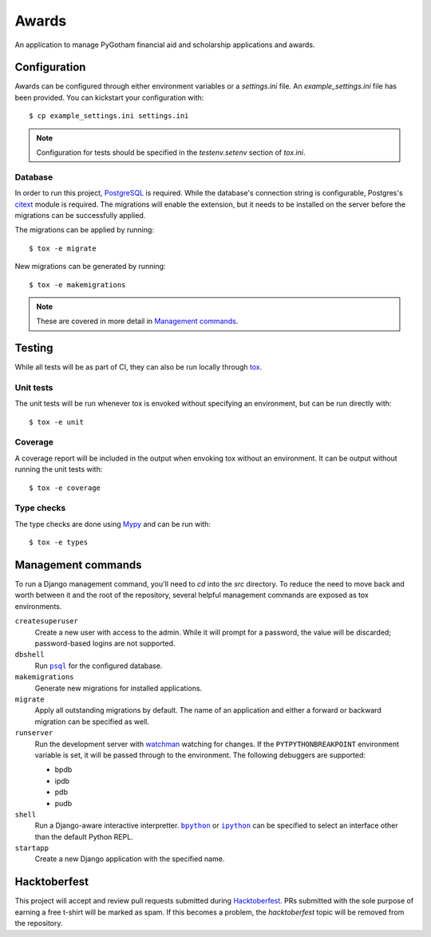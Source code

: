 ######
Awards
######

An application to manage PyGotham financial aid and scholarship applications and
awards.

=============
Configuration
=============

Awards can be configured through either environment variables or a
`settings.ini` file. An `example_settings.ini` file has been provided. You can
kickstart your configuration with::

    $ cp example_settings.ini settings.ini

.. note::

    Configuration for tests should be specified in the `testenv.setenv` section
    of `tox.ini`.

--------
Database
--------

In order to run this project, PostgreSQL_ is required. While the database's
connection string is configurable, Postgres's citext_ module is required. The
migrations will enable the extension, but it needs to be installed on the
server before the migrations can be successfully applied.

The migrations can be applied by running::

    $ tox -e migrate

New migrations can be generated by running::

    $ tox -e makemigrations

.. note::

    These are covered in more detail in `Management commands`_.

=======
Testing
=======

While all tests will be as part of CI, they can also be run locally through
tox_.

----------
Unit tests
----------

The unit tests will be run whenever tox is envoked without specifying an
environment, but can be run directly with::

    $ tox -e unit

--------
Coverage
--------

A coverage report will be included in the output when envoking tox without an
environment. It can be output without running the unit tests with::

    $ tox -e coverage

-----------
Type checks
-----------

The type checks are done using Mypy_ and can be run with::

    $ tox -e types

===================
Management commands
===================

To run a Django management command, you'll need to `cd` into the `src`
directory. To reduce the need to move back and worth between it and the root of
the repository, several helpful management commands are exposed as tox
environments.

``createsuperuser``
    Create a new user with access to the admin. While it will prompt for a
    password, the value will be discarded; password-based logins are not
    supported.

``dbshell``
    Run |psql|_ for the configured database.

``makemigrations``
    Generate new migrations for installed applications.

``migrate``
    Apply all outstanding migrations by default. The name of an application and
    either a forward or backward migration can be specified as well.

``runserver``
    Run the development server with watchman_ watching for changes. If the
    ``PYTPYTHONBREAKPOINT`` environment variable is set, it will be passed
    through to the environment. The following debuggers are supported:

    * bpdb
    * ipdb
    * pdb
    * pudb

``shell``
    Run a Django-aware interactive interpretter. |bpython|_ or |ipython|_ can be
    specified to select an interface other than the default Python REPL.

``startapp``
    Create a new Django application with the specified name.

=============
Hacktoberfest
=============

This project will accept and review pull requests submitted during
Hacktoberfest_. PRs submitted with the sole purpose of earning a free t-shirt
will be marked as spam. If this becomes a problem, the `hacktoberfest` topic
will be removed from the repository.

.. _bpython: https://bpython-interpreter.org
.. _citext: https://www.postgresql.org/docs/current/citext.html
.. _Hacktoberfest: https://hacktoberfest.digitalocean.com
.. _ipython: https://ipython.readthedocs.io
.. _Mypy: https://mypy.readthedocs.io
.. _PostgreSQL: https://www.postgresql.org
.. _psql: https://www.postgresql.org/docs/current/app-psql.html
.. _tox: https://tox.readthedocs.io
.. _watchman: https://facebook.github.io/watchman/

.. |bpython| replace:: ``bpython``
.. |ipython| replace:: ``ipython``
.. |psql| replace:: ``psql``
